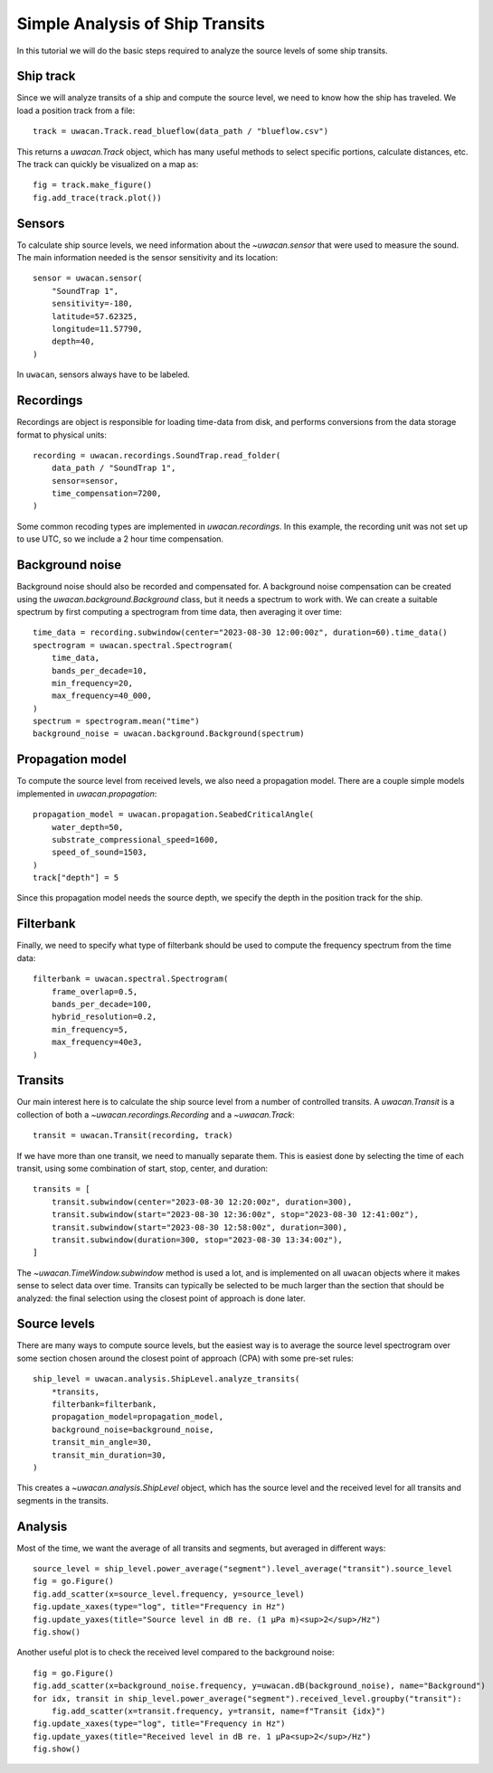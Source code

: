 Simple Analysis of Ship Transits
================================

.. role:: python(code)
   :language: python

.. default-literal-role:: python

In this tutorial we will do the basic steps required to analyze the source levels of some ship transits.

.. dropdown:: Initialization code

    .. code-block:: python

        import uwacan
        from pathlib import Path
        import plotly.graph_objects as go

        data_path = Path(r"D:\ShipMeasurement")

Ship track
----------
Since we will analyze transits of a ship and compute the source level,
we need to know how the ship has traveled.
We load a position track from a file::

    track = uwacan.Track.read_blueflow(data_path / "blueflow.csv")

This returns a `uwacan.Track` object, which has many useful methods to select specific portions, calculate distances, etc.
The track can quickly be visualized on a map as::

    fig = track.make_figure()
    fig.add_trace(track.plot())

.. only:: development

    .. code-block:: python

        fig = track.make_figure()
        fig.add_trace(track.plot())
        fig.write_html(
            "docs/user/plots/simple_ship_transits_track.html",
            include_plotlyjs="cdn",
            full_html=False,
            default_width="100%",
            post_script=""
            "window.addEventListener('load', function() {"
            "    window.dispatchEvent(new Event('resize'));"
            "});"
        )

.. raw:: html
    :file: plots/simple_ship_transits_track.html

Sensors
-------
To calculate ship source levels, we need information about the `~uwacan.sensor`
that were used to measure the sound.
The main information needed is the sensor sensitivity and its location::

    sensor = uwacan.sensor(
        "SoundTrap 1",
        sensitivity=-180,
        latitude=57.62325,
        longitude=11.57790,
        depth=40,
    )

In ``uwacan``, sensors always have to be labeled.

Recordings
----------
Recordings are object is responsible for loading time-data from disk,
and performs conversions from the data storage format to physical units::

    recording = uwacan.recordings.SoundTrap.read_folder(
        data_path / "SoundTrap 1",
        sensor=sensor,
        time_compensation=7200,
    )

Some common recoding types are implemented in `uwacan.recordings`.
In this example, the recording unit was not set up to use UTC, so we include a 2 hour time compensation.

Background noise
----------------
Background noise should also be recorded and compensated for.
A background noise compensation can be created using the `uwacan.background.Background`
class, but it needs a spectrum to work with.
We can create a suitable spectrum by first computing a spectrogram from time data,
then averaging it over time::

    time_data = recording.subwindow(center="2023-08-30 12:00:00z", duration=60).time_data()
    spectrogram = uwacan.spectral.Spectrogram(
        time_data,
        bands_per_decade=10,
        min_frequency=20,
        max_frequency=40_000,
    )
    spectrum = spectrogram.mean("time")
    background_noise = uwacan.background.Background(spectrum)

Propagation model
-----------------
To compute the source level from received levels, we also need a propagation model.
There are a couple simple models implemented in `uwacan.propagation`::

    propagation_model = uwacan.propagation.SeabedCriticalAngle(
        water_depth=50,
        substrate_compressional_speed=1600,
        speed_of_sound=1503,
    )
    track["depth"] = 5

Since this propagation model needs the source depth, we specify the depth in the
position track for the ship.

Filterbank
----------
Finally, we need to specify what type of filterbank should be used to
compute the frequency spectrum from the time data::

    filterbank = uwacan.spectral.Spectrogram(
        frame_overlap=0.5,
        bands_per_decade=100,
        hybrid_resolution=0.2,
        min_frequency=5,
        max_frequency=40e3,
    )

Transits
--------
Our main interest here is to calculate the ship source level from a number
of controlled transits.
A `uwacan.Transit` is a collection of both a `~uwacan.recordings.Recording` and a `~uwacan.Track`::

    transit = uwacan.Transit(recording, track)

If we have more than one transit, we need to manually separate them.
This is easiest done by selecting the time of each transit, using some
combination of start, stop, center, and duration::

    transits = [
        transit.subwindow(center="2023-08-30 12:20:00z", duration=300),
        transit.subwindow(start="2023-08-30 12:36:00z", stop="2023-08-30 12:41:00z"),
        transit.subwindow(start="2023-08-30 12:58:00z", duration=300),
        transit.subwindow(duration=300, stop="2023-08-30 13:34:00z"),
    ]

The `~uwacan.TimeWindow.subwindow` method is used a lot, and is implemented
on all ``uwacan`` objects where it makes sense to select data over time.
Transits can typically be selected to be much larger than the section
that should be analyzed: the final selection using the closest point of approach is done later.

Source levels
-------------
There are many ways to compute source levels, but the easiest way
is to average the source level spectrogram over some section
chosen around the closest point of approach (CPA) with some pre-set rules::

    ship_level = uwacan.analysis.ShipLevel.analyze_transits(
        *transits,
        filterbank=filterbank,
        propagation_model=propagation_model,
        background_noise=background_noise,
        transit_min_angle=30,
        transit_min_duration=30,
    )

This creates a `~uwacan.analysis.ShipLevel` object, which has the source level
and the received level for all transits and segments in the transits.

Analysis
--------
Most of the time, we want the average of all transits and segments, but averaged in different ways::

    source_level = ship_level.power_average("segment").level_average("transit").source_level
    fig = go.Figure()
    fig.add_scatter(x=source_level.frequency, y=source_level)
    fig.update_xaxes(type="log", title="Frequency in Hz")
    fig.update_yaxes(title="Source level in dB re. (1 μPa m)<sup>2</sup>/Hz")
    fig.show()

.. only:: development

    .. code-block:: python

        fig.write_html(
            "docs/user/plots/simple_ship_transits_source_level.html",
            include_plotlyjs="cdn",
            full_html=False,
            default_width="100%",
            post_script=""
            "window.addEventListener('load', function() {"
            "    window.dispatchEvent(new Event('resize'));"
            "});"
        )

.. raw:: html
    :file: plots/simple_ship_transits_source_level.html

Another useful plot is to check the received level compared to the background noise::

    fig = go.Figure()
    fig.add_scatter(x=background_noise.frequency, y=uwacan.dB(background_noise), name="Background")
    for idx, transit in ship_level.power_average("segment").received_level.groupby("transit"):
        fig.add_scatter(x=transit.frequency, y=transit, name=f"Transit {idx}")
    fig.update_xaxes(type="log", title="Frequency in Hz")
    fig.update_yaxes(title="Received level in dB re. 1 μPa<sup>2</sup>/Hz")
    fig.show()

.. only:: development

    .. code-block:: python

        fig.write_html(
            "docs/user/plots/simple_ship_transits_received_levels.html",
            include_plotlyjs="cdn",
            full_html=False,
            default_width="100%",
            post_script=""
            "window.addEventListener('load', function() {"
            "    window.dispatchEvent(new Event('resize'));"
            "});"
        )

.. raw:: html
    :file: plots/simple_ship_transits_received_levels.html
